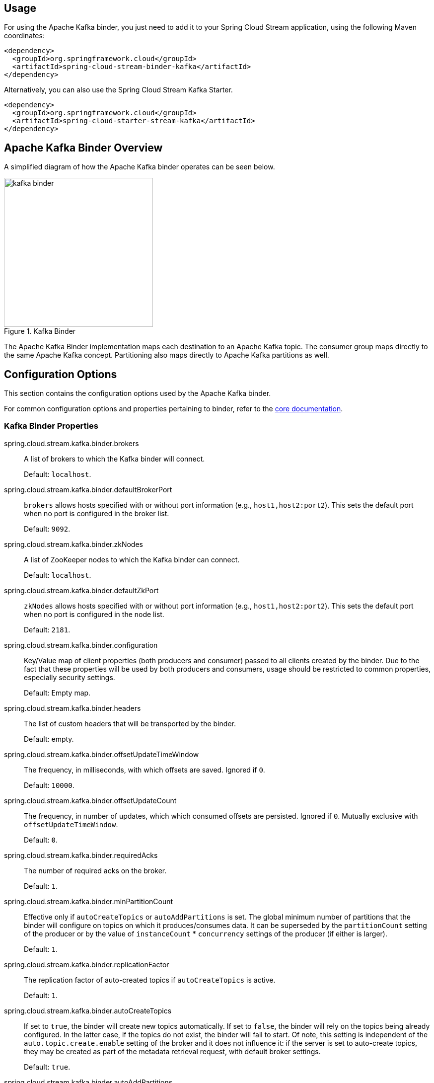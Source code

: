 [partintro]
--
This guide describes the Apache Kafka implementation of the Spring Cloud Stream Binder.
It contains information about its design, usage and configuration options, as well as information on how the Stream Cloud Stream concepts map into Apache Kafka specific constructs.
--

== Usage

For using the Apache Kafka binder, you just need to add it to your Spring Cloud Stream application, using the following Maven coordinates:

[source,xml]
----
<dependency>
  <groupId>org.springframework.cloud</groupId>
  <artifactId>spring-cloud-stream-binder-kafka</artifactId>
</dependency>
----

Alternatively, you can also use the Spring Cloud Stream Kafka Starter.

[source,xml]
----
<dependency>
  <groupId>org.springframework.cloud</groupId>
  <artifactId>spring-cloud-starter-stream-kafka</artifactId>
</dependency>
----

== Apache Kafka Binder Overview

A simplified diagram of how the Apache Kafka binder operates can be seen below.

.Kafka Binder
image::kafka-binder.png[width=300,scaledwidth="50%"]

The Apache Kafka Binder implementation maps each destination to an Apache Kafka topic.
The consumer group maps directly to the same Apache Kafka concept.
Partitioning also maps directly to Apache Kafka partitions as well.

== Configuration Options

This section contains the configuration options used by the Apache Kafka binder.

For common configuration options and properties pertaining to binder, refer to the <<binding-properties,core documentation>>.

=== Kafka Binder Properties

spring.cloud.stream.kafka.binder.brokers::
  A list of brokers to which the Kafka binder will connect.
+
Default: `localhost`.
spring.cloud.stream.kafka.binder.defaultBrokerPort::
  `brokers` allows hosts specified with or without port information (e.g., `host1,host2:port2`).
This sets the default port when no port is configured in the broker list.
+
Default: `9092`.
spring.cloud.stream.kafka.binder.zkNodes::
  A list of ZooKeeper nodes to which the Kafka binder can connect.
+
Default: `localhost`.
spring.cloud.stream.kafka.binder.defaultZkPort::
  `zkNodes` allows hosts specified with or without port information (e.g., `host1,host2:port2`).
This sets the default port when no port is configured in the node list.
+
Default: `2181`.
spring.cloud.stream.kafka.binder.configuration::
  Key/Value map of client properties (both producers and consumer) passed to all clients created by the binder.
Due to the fact that these properties will be used by both producers and consumers, usage should be restricted to common properties, especially security settings.
+
Default: Empty map.
spring.cloud.stream.kafka.binder.headers::
  The list of custom headers that will be transported by the binder.
+
Default: empty.
spring.cloud.stream.kafka.binder.offsetUpdateTimeWindow::
  The frequency, in milliseconds, with which offsets are saved.
Ignored if `0`.
+
Default: `10000`.
spring.cloud.stream.kafka.binder.offsetUpdateCount::
  The frequency, in number of updates, which which consumed offsets are persisted.
Ignored if `0`.
Mutually exclusive with `offsetUpdateTimeWindow`.
+
Default: `0`.
spring.cloud.stream.kafka.binder.requiredAcks::
  The number of required acks on the broker.
+
Default: `1`.
spring.cloud.stream.kafka.binder.minPartitionCount::
  Effective only if `autoCreateTopics` or `autoAddPartitions` is set.
The global minimum number of partitions that the binder will configure on topics on which it produces/consumes data.
It can be superseded by the `partitionCount` setting of the producer or by the value of `instanceCount` * `concurrency` settings of the producer (if either is larger).
+
Default: `1`.
spring.cloud.stream.kafka.binder.replicationFactor::
  The replication factor of auto-created topics if `autoCreateTopics` is active.
+
Default: `1`.
spring.cloud.stream.kafka.binder.autoCreateTopics::
  If set to `true`, the binder will create new topics automatically.
If set to `false`, the binder will rely on the topics being already configured.
In the latter case, if the topics do not exist, the binder will fail to start.
Of note, this setting is independent of the `auto.topic.create.enable` setting of the broker and it does not influence it: if the server is set to auto-create topics, they may be created as part of the metadata retrieval request, with default broker settings.
+
Default: `true`.
spring.cloud.stream.kafka.binder.autoAddPartitions::
  If set to `true`, the binder will create add new partitions if required.
If set to `false`, the binder will rely on the partition size of the topic being already configured.
If the partition count of the target topic is smaller than the expected value, the binder will fail to start.
+
Default: `false`.
spring.cloud.stream.kafka.binder.socketBufferSize::
  Size (in bytes) of the socket buffer to be used by the Kafka consumers.
+
Default: `2097152`.

=== Kafka Consumer Properties

The following properties are available for Kafka consumers only and
must be prefixed with `spring.cloud.stream.kafka.bindings.<channelName>.consumer.`.

autoRebalanceEnabled::
When `true`, topic partitions will be automatically rebalanced between the members of a consumer group.
When `false`, each consumer will be assigned a fixed set of partitions based on `spring.cloud.stream.instanceCount` and `spring.cloud.stream.instanceIndex`.
This requires both `spring.cloud.stream.instanceCount` and `spring.cloud.stream.instanceIndex` properties to be set appropriately on each launched instance.
The property `spring.cloud.stream.instanceCount` must typically be greater than 1 in this case.
+
Default: `true`.
autoCommitOffset::
  Whether to autocommit offsets when a message has been processed.
If set to `false`, a header with the key `kafka_acknowledgment` of the type `org.springframework.kafka.support.Acknowledgment` header will be present in the inbound message.
Applications may use this header for acknowledging messages.
See the examples section for details.
When this property is set to `false`, Kafka binder will set the ack mode to `org.springframework.kafka.listener.AbstractMessageListenerContainer.AckMode.MANUAL`.
+
Default: `true`.
autoCommitOnError::
  Effective only if `autoCommitOffset` is set to `true`.
If set to `false` it suppresses auto-commits for messages that result in errors, and will commit only for successful messages, allows a stream to automatically replay from the last successfully processed message, in case of persistent failures.
If set to `true`, it will always auto-commit (if auto-commit is enabled).
If not set (default), it effectively has the same value as `enableDlq`, auto-committing erroneous messages if they are sent to a DLQ, and not committing them otherwise.
+
Default: not set.
recoveryInterval::
  The interval between connection recovery attempts, in milliseconds.
+
Default: `5000`.
resetOffsets::
  Whether to reset offsets on the consumer to the value provided by `startOffset`.
+
Default: `false`.
startOffset::
  The starting offset for new groups, or when `resetOffsets` is `true`.
Allowed values: `earliest`, `latest`.
If the consumer group is set explicitly for the consumer 'binding' (via `spring.cloud.stream.bindings.<channelName>.group`), then 'startOffset' is set to `earliest`; otherwise it is set to `latest` for the `anonymous` consumer group.
+
Default: null (equivalent to `earliest`).
enableDlq::
  When set to true, it will send enable DLQ behavior for the consumer.
  By default, messages that result in errors will be forwarded to a topic named `error.<destination>.<group>`.
  The DLQ topic name can be configurable via the property `dlqName`.
  This provides an alternative option to the more common Kafka replay scenario for the case when the number of errors is relatively small and replaying the entire original topic may be too cumbersome.
+
Default: `false`.
configuration::
  Map with a key/value pair containing generic Kafka consumer properties.
+
Default: Empty map.
dlqName::
  The name of the DLQ topic to receive the error messages.
+
Default: null (If not specified, messages that result in errors will be forwarded to a topic named `error.<destination>.<group>`).

=== Kafka Producer Properties

The following properties are available for Kafka producers only and
must be prefixed with `spring.cloud.stream.kafka.bindings.<channelName>.producer.`.

bufferSize::
  Upper limit, in bytes, of how much data the Kafka producer will attempt to batch before sending.
+
Default: `16384`.
sync::
  Whether the producer is synchronous.
+
Default: `false`.
batchTimeout::
  How long the producer will wait before sending in order to allow more messages to accumulate in the same batch.
(Normally the producer does not wait at all, and simply sends all the messages that accumulated while the previous send was in progress.) A non-zero value may increase throughput at the expense of latency.
+
Default: `0`.
messageKeyExpression::
 A SpEL expression evaluated against the outgoing message used to populate the key of the produced Kafka message.
For example `headers.key` or `payload.myKey`.
+
Default: `none`.
configuration::
  Map with a key/value pair containing generic Kafka producer properties.
+
Default: Empty map.

[NOTE]
====
The Kafka binder will use the `partitionCount` setting of the producer as a hint to create a topic with the given partition count (in conjunction with the `minPartitionCount`, the maximum of the two being the value being used).
Exercise caution when configuring both `minPartitionCount` for a binder and `partitionCount` for an application, as the larger value will be used.
If a topic already exists with a smaller partition count and `autoAddPartitions` is disabled (the default), then the binder will fail to start.
If a topic already exists with a smaller partition count and `autoAddPartitions` is enabled, new partitions will be added.
If a topic already exists with a larger number of partitions than the maximum of (`minPartitionCount` and `partitionCount`), the existing partition count will be used.
====

=== Usage examples

In this section, we illustrate the use of the above properties for specific scenarios.

==== Example: Setting `autoCommitOffset` false and relying on manual acking.

This example illustrates how one may manually acknowledge offsets in a consumer application.

This example requires that `spring.cloud.stream.kafka.bindings.input.consumer.autoCommitOffset` is set to false.
Use the corresponding input channel name for your example.

[source]
----
@SpringBootApplication
@EnableBinding(Sink.class)
public class ManuallyAcknowdledgingConsumer {

 public static void main(String[] args) {
     SpringApplication.run(ManuallyAcknowdledgingConsumer.class, args);
 }

 @StreamListener(Sink.INPUT)
 public void process(Message<?> message) {
     Acknowledgment acknowledgment = message.getHeaders().get(KafkaHeaders.ACKNOWLEDGMENT, Acknowledgment.class);
     if (acknowledgment != null) {
         System.out.println("Acknowledgment provided");
         acknowledgment.acknowledge();
     }
 }
}
----

==== Example: security configuration

Apache Kafka 0.9 supports secure connections between client and brokers.
To take advantage of this feature, follow the guidelines in the http://kafka.apache.org/090/documentation.html#security_configclients[Apache Kafka Documentation] as well as the Kafka 0.9 http://docs.confluent.io/2.0.0/kafka/security.html[security guidelines from the Confluent documentation].
Use the `spring.cloud.stream.kafka.binder.configuration` option to set security properties for all clients created by the binder.

For example, for setting `security.protocol` to `SASL_SSL`, set:

[source]
----
spring.cloud.stream.kafka.binder.configuration.security.protocol=SASL_SSL
----

All the other security properties can be set in a similar manner.

When using Kerberos, follow the instructions in the http://kafka.apache.org/090/documentation.html#security_sasl_clientconfig[reference documentation] for creating and referencing the JAAS configuration.

Spring Cloud Stream supports passing JAAS configuration information to the application using a JAAS configuration file and using Spring Boot properties.

===== Using JAAS configuration files

The JAAS, and (optionally) krb5 file locations can be set for Spring Cloud Stream applications by using system properties.
Here is an example of launching a Spring Cloud Stream application with SASL and Kerberos using a JAAS configuration file:

[source]
----
 java -Djava.security.auth.login.config=/path.to/kafka_client_jaas.conf -jar log.jar \
   --spring.cloud.stream.kafka.binder.brokers=secure.server:9092 \
   --spring.cloud.stream.kafka.binder.zkNodes=secure.zookeeper:2181 \
   --spring.cloud.stream.bindings.input.destination=stream.ticktock \
   --spring.cloud.stream.kafka.binder.configuration.security.protocol=SASL_PLAINTEXT
----

===== Using Spring Boot properties

As an alternative to having a JAAS configuration file, Spring Cloud Stream provides a mechanism for setting up the JAAS configuration for Spring Cloud Stream applications using Spring Boot properties.

The following properties can be used for configuring the login context of the Kafka client.

spring.cloud.stream.kafka.binder.jaas.loginModule::
  The login module name. Not necessary to be set in normal cases.
+
Default: `com.sun.security.auth.module.Krb5LoginModule`.
spring.cloud.stream.kafka.binder.jaas.controlFlag::
  The control flag of the login module.
+
Default: `required`.
spring.cloud.stream.kafka.binder.jaas.options::
  Map with a key/value pair containing the login module options.
+
Default: Empty map.

Here is an example of launching a Spring Cloud Stream application with SASL and Kerberos using Spring Boot configuration properties:

[source]
----
 java --spring.cloud.stream.kafka.binder.brokers=secure.server:9092 \
   --spring.cloud.stream.kafka.binder.zkNodes=secure.zookeeper:2181 \
   --spring.cloud.stream.bindings.input.destination=stream.ticktock \
   --spring.cloud.stream.kafka.binder.autoCreateTopics=false \
   --spring.cloud.stream.kafka.binder.configuration.security.protocol=SASL_PLAINTEXT \
   --spring.cloud.stream.kafka.binder.jaas.options.useKeyTab=true \
   --spring.cloud.stream.kafka.binder.jaas.options.storeKey=true \
   --spring.cloud.stream.kafka.binder.jaas.options.keyTab=/etc/security/keytabs/kafka_client.keytab \
   --spring.cloud.stream.kafka.binder.jaas.options.principal=kafka-client-1@EXAMPLE.COM
----

This represents the equivalent of the following JAAS file:

[source]
----
KafkaClient {
    com.sun.security.auth.module.Krb5LoginModule required
    useKeyTab=true
    storeKey=true
    keyTab="/etc/security/keytabs/kafka_client.keytab"
    principal="kafka-client-1@EXAMPLE.COM";
};
----

If the topics required already exist on the broker, or will be created by an administrator, autocreation can be turned off and only client JAAS properties need to be sent. As an alternative to setting `spring.cloud.stream.kafka.binder.autoCreateTopics` you can simply remove the broker dependency from the application. See <<exclude-admin-utils>> for details.

[NOTE]
====
Do not mix JAAS configuration files and Spring Boot properties in the same application.
If the `-Djava.security.auth.login.config` system property is already present, Spring Cloud Stream will ignore the Spring Boot properties.

====

[NOTE]
====
Exercise caution when using the `autoCreateTopics` and `autoAddPartitions` if using Kerberos.
Usually applications may use principals that do not have administrative rights in Kafka and Zookeeper, and relying on Spring Cloud Stream to create/modify topics may fail.
In secure environments, we strongly recommend creating topics and managing ACLs administratively using Kafka tooling.
====

==== Using the binder with Apache Kafka 0.10

The default Kafka support in Spring Cloud Stream Kafka binder is for Kafka version 0.10.1.1. The binder also supports connecting to other 0.10 based versions and 0.9 clients.
In order to do this, when you create the project that contains your application, include `spring-cloud-starter-stream-kafka` as you normally would do for the default binder.
Then add these dependencies at the top of the `<dependencies>` section in the pom.xml file to override the dependencies.

Here is an example for downgrading your application to 0.10.0.1. Since it is still on the 0.10 line, the default `spring-kafka` and `spring-integration-kafka` versions can be retained.

[source,xml]
----
<dependency>
  <groupId>org.apache.kafka</groupId>
  <artifactId>kafka_2.11</artifactId>
  <version>0.10.0.1</version>
  <exclusions>
    <exclusion>
      <groupId>org.slf4j</groupId>
      <artifactId>slf4j-log4j12</artifactId>
    </exclusion>
  </exclusions>
</dependency>
<dependency>
  <groupId>org.apache.kafka</groupId>
  <artifactId>kafka-clients</artifactId>
  <version>0.10.0.1</version>
</dependency>
----

Here is another example of using 0.9.0.1 version.

[source,xml]
----
<dependency>
  <groupId>org.springframework.kafka</groupId>
  <artifactId>spring-kafka</artifactId>
  <version>1.0.5.RELEASE</version>
</dependency>
<dependency>
  <groupId>org.springframework.integration</groupId>
  <artifactId>spring-integration-kafka</artifactId>
  <version>2.0.1.RELEASE</version>
</dependency>
<dependency>
  <groupId>org.apache.kafka</groupId>
  <artifactId>kafka_2.11</artifactId>
  <version>0.9.0.1</version>
  <exclusions>
    <exclusion>
      <groupId>org.slf4j</groupId>
      <artifactId>slf4j-log4j12</artifactId>
    </exclusion>
  </exclusions>
</dependency>
<dependency>
  <groupId>org.apache.kafka</groupId>
  <artifactId>kafka-clients</artifactId>
  <version>0.9.0.1</version>
</dependency>

----

[NOTE]
====
The versions above are provided only for the sake of the example.
For best results, we recommend using the most recent 0.10-compatible versions of the projects.
====

[[exclude-admin-utils]]
==== Excluding Kafka broker jar from the classpath of the binder based application

The Apache Kafka Binder uses the administrative utilities which are part of the Apache Kafka server library to create and reconfigure topics.
If the inclusion of the Apache Kafka server library and its dependencies is not necessary at runtime because the application will rely on the topics being configured administratively, the Kafka binder allows for Apache Kafka server dependency to be excluded from the application.

If you use non default versions for Kafka dependencies as advised above, all you have to do is not to include the kafka broker dependency.
If you use the default Kafka version, then ensure that you exclude the kafka broker jar from the `spring-cloud-starter-stream-kafka` dependency as following.

[source,xml]
----
<dependency>
  <groupId>org.springframework.cloud</groupId>
  <artifactId>spring-cloud-starter-stream-kafka</artifactId>
  <exclusions>
    <exclusion>
      <groupId>org.apache.kafka</groupId>
      <artifactId>kafka_2.11</artifactId>
    </exclusion>
  </exclusions>
</dependency>
----

If you exclude the Apache Kafka server dependency and the topic is not present on the server, then the Apache Kafka broker will create the topic if auto topic creation is enabled on the server.
Please keep in mind that if you are relying on this, then the Kafka server will use the default number of partitions and replication factors.
On the other hand, if auto topic creation is disabled on the server, then care must be taken before running the application to create the topic with the desired number of partitions.

If you want to have full control over how partitions are allocated, then leave the default settings as they are, i.e. do not exclude the kafka broker jar and ensure that `spring.cloud.stream.kafka.binder.autoCreateTopics` is set to `true`, which is the default.


